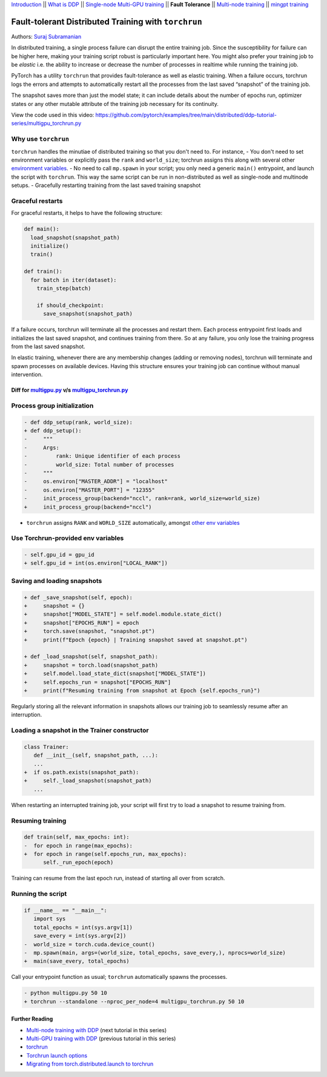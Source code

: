 `Introduction <ddp_series_intro.html>`__ \|\| `What is DDP <ddp_theory.html>`__ \|\| `Single-node
Multi-GPU training <ddp_multigpu.html>`__ \|\| **Fault
Tolerance** \|\| `Multi-node
training <intermediate/ddp_multinode.html>`__ \|\| `mingpt training <intermediate/ddp_minGPT.html>`__


Fault-tolerant Distributed Training with ``torchrun``
=====================================================

Authors: `Suraj Subramanian <https://github.com/suraj813>`__

In distributed training, a single process failure can
disrupt the entire training job. Since the susceptibility for failure can be higher here, making your training
script robust is particularly important here. You might also prefer your training job to be *elastic* i.e. the ability to increase or decrease the number
of processes in realtime while running the training job.

PyTorch has a utility ``torchrun`` that provides fault-tolerance as well
as elastic training. When a failure occurs, torchrun logs the errors and
attempts to automatically restart all the processes from the last saved
“snapshot” of the training job. 

The snapshot saves more than just the model state; it can include
details about the number of epochs run, optimizer states or any other
mutable attribute of the training job necessary for its continuity.

.. grid:: 2

   .. grid-item-card:: :octicon:`mortar-board;1em;` What you will learn
      :shadow: none

      -  Launching multi-GPU training jobs with ``torchrun``
      -  Saving and loading snapshots of your training job
      -  Structuring your training script for graceful restarts

   .. grid-item-card:: :octicon:list-unordered;1em;` Prerequisites
      :shadow: none

      * High-level `overview <ddp_theory.html>`__ of DDP
      * Familiarity with `DDP code <ddp_multigpu.html>`__ 
      * A machine with multiple GPUs (this tutorial uses an AWS p3.8xlarge instance)
      * PyTorch `installed <https://pytorch.org/get-started/locally/>`__ with CUDA
      


View the code used in this video: https://github.com/pytorch/examples/tree/main/distributed/ddp-tutorial-series/multigpu_torchrun.py


.. raw:: html

   <div style="margin-top:10px; margin-bottom:10px;">
     <iframe width="560" height="315" src="https://www.youtube.com/embed/9kIvQOiwYzg" frameborder="0" allow="accelerometer; encrypted-media; gyroscope; picture-in-picture" allowfullscreen></iframe>
   </div>


Why use ``torchrun``
~~~~~~~~~~~~~~~~~~~~

``torchrun`` handles the minutiae of distributed training so that you
don't need to. For instance,
- You don't need to set environment
variables or explicitly pass the ``rank`` and ``world_size``; torchrun
assigns this along with several other `environment
variables <https://pytorch.org/docs/stable/elastic/run.html#environment-variables>`__.
- No need to call ``mp.spawn`` in your script; you only need a generic
``main()`` entrypoint, and launch the script with ``torchrun``. This way
the same script can be run in non-distributed as well as single-node and
multinode setups. 
- Gracefully restarting training from the last saved training
snapshot


Graceful restarts
~~~~~~~~~~~~~~~~~~~~~
For graceful restarts, it helps to have the following structure:

.. code:: python

   def main():
     load_snapshot(snapshot_path)
     initialize()
     train()

   def train():
     for batch in iter(dataset):
       train_step(batch)

       if should_checkpoint:
         save_snapshot(snapshot_path)

If a failure occurs, torchrun will terminate all the processes and restart them. 
Each process entrypoint first loads and initializes the last saved snapshot, and continues training from there.
So at any failure, you only lose the training progress from the last saved snapshot. 

In elastic training, whenever there are any membership changes (adding or removing nodes), torchrun will terminate and spawn processes
on available devices. Having this structure ensures your training job can continue without manual intervention.





Diff for `multigpu.py <https://github.com/pytorch/examples/tree/main/distributed/ddp-tutorial-series/multigpu.py>`__ v/s `multigpu_torchrun.py <https://github.com/pytorch/examples/tree/main/distributed/ddp-tutorial-series/multigpu_torchrun.py>`__
-----------------------------------------------------------

Process group initialization
~~~~~~~~~~~~~~~~~~~~~~~~~~~~

.. code:: diff

   - def ddp_setup(rank, world_size):
   + def ddp_setup():
   -     """
   -     Args:
   -         rank: Unique identifier of each process
   -         world_size: Total number of processes
   -     """
   -     os.environ["MASTER_ADDR"] = "localhost"
   -     os.environ["MASTER_PORT"] = "12355"
   -     init_process_group(backend="nccl", rank=rank, world_size=world_size)
   +     init_process_group(backend="nccl")

-  ``torchrun`` assigns ``RANK`` and ``WORLD_SIZE`` automatically,
   amongst `other env
   variables <https://pytorch.org/docs/stable/elastic/run.html#environment-variables>`__

Use Torchrun-provided env variables
~~~~~~~~~~~~~~~~~~~~~~~~~~~~~~~~~~~

.. code:: diff

   - self.gpu_id = gpu_id
   + self.gpu_id = int(os.environ["LOCAL_RANK"])

Saving and loading snapshots
~~~~~~~~~~~~~~~~~~~~~~~~~~~~

.. code:: diff

   + def _save_snapshot(self, epoch):
   +     snapshot = {}
   +     snapshot["MODEL_STATE"] = self.model.module.state_dict()
   +     snapshot["EPOCHS_RUN"] = epoch
   +     torch.save(snapshot, "snapshot.pt")
   +     print(f"Epoch {epoch} | Training snapshot saved at snapshot.pt")

   + def _load_snapshot(self, snapshot_path):
   +     snapshot = torch.load(snapshot_path)
   +     self.model.load_state_dict(snapshot["MODEL_STATE"])
   +     self.epochs_run = snapshot["EPOCHS_RUN"]
   +     print(f"Resuming training from snapshot at Epoch {self.epochs_run}")

Regularly storing all the relevant information in snapshots allows our
training job to seamlessly resume after an interruption.

Loading a snapshot in the Trainer constructor
~~~~~~~~~~~~~~~~~~~~~~~~~~~~~~~~~~~~~~~~~~~~~

.. code:: diff

   class Trainer:
      def __init__(self, snapshot_path, ...):
      ...
   +  if os.path.exists(snapshot_path):
   +     self._load_snapshot(snapshot_path)
      ...

When restarting an interrupted training job, your script will first try
to load a snapshot to resume training from.

Resuming training
~~~~~~~~~~~~~~~~~

.. code:: diff

   def train(self, max_epochs: int):
   -  for epoch in range(max_epochs):
   +  for epoch in range(self.epochs_run, max_epochs):
         self._run_epoch(epoch)

Training can resume from the last epoch run, instead of starting all
over from scratch.

Running the script
~~~~~~~~~~~~~~~~~~

.. code:: diff

   if __name__ == "__main__":
      import sys
      total_epochs = int(sys.argv[1])
      save_every = int(sys.argv[2])
   -  world_size = torch.cuda.device_count()
   -  mp.spawn(main, args=(world_size, total_epochs, save_every,), nprocs=world_size)
   +  main(save_every, total_epochs)

Call your entrypoint function as usual; ``torchrun`` automatically
spawns the processes.

.. code:: diff

   - python multigpu.py 50 10
   + torchrun --standalone --nproc_per_node=4 multigpu_torchrun.py 50 10

Further Reading
---------------

-  `Multi-node training with DDP <intermediate/ddp_multinode.html>`__  (next tutorial in this series)
-  `Multi-GPU training with DDP <ddp_multigpu.html>`__ (previous tutorial in this series)
-  `torchrun <https://pytorch.org/docs/stable/elastic/run.html>`__
-  `Torchrun launch
   options <https://github.com/pytorch/pytorch/blob/bbe803cb35948df77b46a2d38372910c96693dcd/torch/distributed/run.py#L401>`__
-  `Migrating from torch.distributed.launch to
   torchrun <https://pytorch.org/docs/stable/elastic/train_script.html#elastic-train-script>`__
